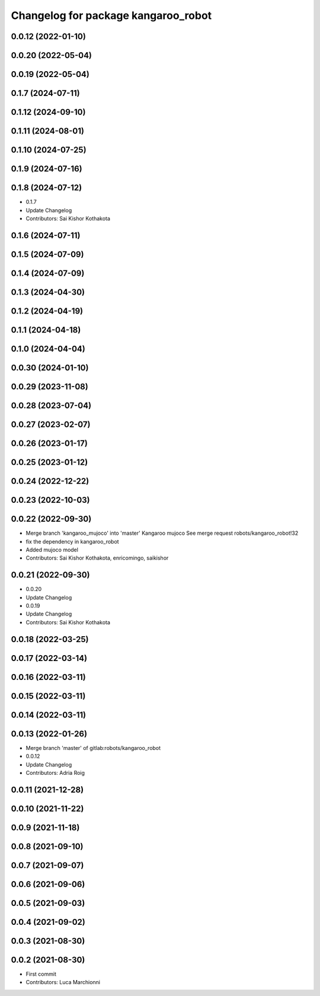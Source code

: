 ^^^^^^^^^^^^^^^^^^^^^^^^^^^^^^^^^^^^
Changelog for package kangaroo_robot
^^^^^^^^^^^^^^^^^^^^^^^^^^^^^^^^^^^^

0.0.12 (2022-01-10)
-------------------

0.0.20 (2022-05-04)
-------------------

0.0.19 (2022-05-04)
-------------------

0.1.7 (2024-07-11)
------------------

0.1.12 (2024-09-10)
-------------------

0.1.11 (2024-08-01)
-------------------

0.1.10 (2024-07-25)
-------------------

0.1.9 (2024-07-16)
------------------

0.1.8 (2024-07-12)
------------------
* 0.1.7
* Update Changelog
* Contributors: Sai Kishor Kothakota

0.1.6 (2024-07-11)
------------------

0.1.5 (2024-07-09)
------------------

0.1.4 (2024-07-09)
------------------

0.1.3 (2024-04-30)
------------------

0.1.2 (2024-04-19)
------------------

0.1.1 (2024-04-18)
------------------

0.1.0 (2024-04-04)
------------------

0.0.30 (2024-01-10)
-------------------

0.0.29 (2023-11-08)
-------------------

0.0.28 (2023-07-04)
-------------------

0.0.27 (2023-02-07)
-------------------

0.0.26 (2023-01-17)
-------------------

0.0.25 (2023-01-12)
-------------------

0.0.24 (2022-12-22)
-------------------

0.0.23 (2022-10-03)
-------------------

0.0.22 (2022-09-30)
-------------------
* Merge branch 'kangaroo_mujoco' into 'master'
  Kangaroo mujoco
  See merge request robots/kangaroo_robot!32
* fix the dependency in kangaroo_robot
* Added mujoco model
* Contributors: Sai Kishor Kothakota, enricomingo, saikishor

0.0.21 (2022-09-30)
-------------------
* 0.0.20
* Update Changelog
* 0.0.19
* Update Changelog
* Contributors: Sai Kishor Kothakota

0.0.18 (2022-03-25)
-------------------

0.0.17 (2022-03-14)
-------------------

0.0.16 (2022-03-11)
-------------------

0.0.15 (2022-03-11)
-------------------

0.0.14 (2022-03-11)
-------------------

0.0.13 (2022-01-26)
-------------------
* Merge branch 'master' of gitlab:robots/kangaroo_robot
* 0.0.12
* Update Changelog
* Contributors: Adria Roig

0.0.11 (2021-12-28)
-------------------

0.0.10 (2021-11-22)
-------------------

0.0.9 (2021-11-18)
------------------

0.0.8 (2021-09-10)
------------------

0.0.7 (2021-09-07)
------------------

0.0.6 (2021-09-06)
------------------

0.0.5 (2021-09-03)
------------------

0.0.4 (2021-09-02)
------------------

0.0.3 (2021-08-30)
------------------

0.0.2 (2021-08-30)
------------------
* First commit
* Contributors: Luca Marchionni
